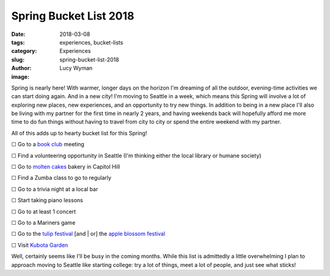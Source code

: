 Spring Bucket List 2018
=======================
:date: 2018-03-08
:tags: experiences, bucket-lists
:category: Experiences
:slug: spring-bucket-list-2018
:author: Lucy Wyman
:image:

Spring is nearly here! With warmer, longer days on the horizon I'm
dreaming of all the outdoor, evening-time activities we can start
doing again. And in a new city! I'm moving to Seattle in a week, which
means this Spring will involve a lot of exploring new places, new
experiences, and an opportunity to try new things. In addition to
being in a new place I'll also be living with my partner for the
first time in nearly 2 years, and having weekends back will hopefully
afford me more time to do fun things without having to travel from
city to city or spend the entire weekend with my partner. 

All of this adds up to hearty bucket list for this Spring!

☐  Go to a `book club`_ meeting

☐  Find a volunteering opportunity in Seattle (I'm thinking either the
local library or humane society)

☐  Go to `molten cakes`_ bakery in Capitol Hill

☐  Find a Zumba class to go to regularly

☐  Go to a trivia night at a local bar

☐  Start taking piano lessons

☐  Go to at least 1 concert

☐  Go to a Mariners game

☐  Go to the `tulip festival`_ [and | or] the `apple blossom festival`_

☐  Visit `Kubota Garden`_

Well, certainly seems like I'll be busy in the coming months. While
this list is admittedly a little overwhelming I plan to approach
moving to Seattle like starting college: try a lot of things, meet a
lot of people, and just see what sticks! 

.. _book club: http://girlybookclub.com
.. _molten cakes: https://www.yelp.com/biz/hot-cakes-molten-chocolate-cakery-seattle?adjust_creative=dWJMtmYxpd5N5yoyzSuhtA&utm_campaign=yelp_api&utm_medium=api_v2_business&utm_source=dWJMtmYxpd5N5yoyzSuhtA
.. _tulip festival: https://www.thestranger.com/events/25634435/skagit-valley-tulip-festival
.. _apple blossom festival: https://www.thestranger.com/events/25634454/apple-blossom-festival
.. _Kubota Garden: http://www.kubotagarden.org/
